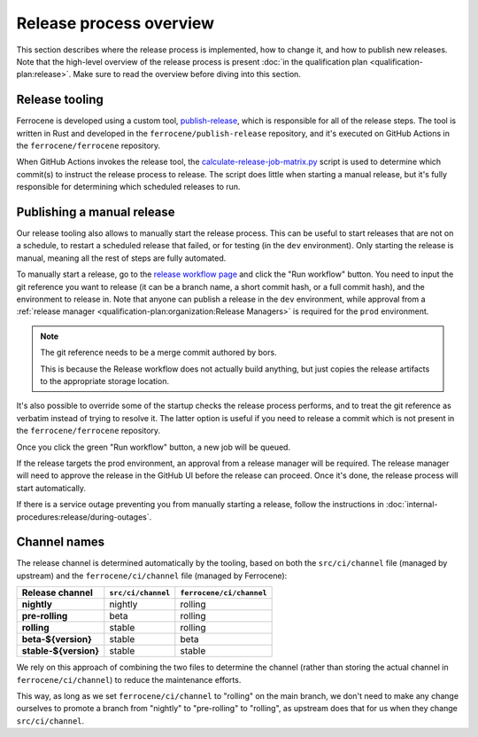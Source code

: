 .. SPDX-License-Identifier: MIT OR Apache-2.0
   SPDX-FileCopyrightText: The Ferrocene Developers

Release process overview
========================

This section describes where the release process is implemented, how to change
it, and how to publish new releases. Note that the high-level overview of the
release process is present :doc:`in the qualification plan
<qualification-plan:release>`. Make sure to read the overview before diving
into this section.

Release tooling
---------------

Ferrocene is developed using a custom tool, `publish-release`_, which is
responsible for all of the release steps. The tool is written in Rust and
developed in the ``ferrocene/publish-release`` repository, and it's executed on
GitHub Actions in the ``ferrocene/ferrocene`` repository.

When GitHub Actions invokes the release tool, the
`calculate-release-job-matrix.py`_ script is used to determine which commit(s)
to instruct the release process to release. The script does little when
starting a manual release, but it's fully responsible for determining which
scheduled releases to run.

.. _manual-release:

Publishing a manual release
---------------------------

Our release tooling also allows to manually start the release process. This can
be useful to start releases that are not on a schedule, to restart a scheduled
release that failed, or for testing (in the ``dev`` environment). Only starting
the release is manual, meaning all the rest of steps are fully automated.

To manually start a release, go to the `release workflow page`_ and click the
"Run workflow" button. You need to input the git reference you want to release
(it can be a branch name, a short commit hash, or a full commit hash), and the
environment to release in. Note that anyone can publish a release in the
``dev`` environment, while approval from a :ref:`release manager
<qualification-plan:organization:Release Managers>` is required for the
``prod`` environment.

.. note::

   The git reference needs to be a merge commit authored by bors.

   This is because the Release workflow does not actually build anything, but
   just copies the release artifacts to the appropriate storage location.

It's also possible to override some of the startup checks the release process
performs, and to treat the git reference as verbatim instead of trying to
resolve it. The latter option is useful if you need to release a commit which
is not present in the ``ferrocene/ferrocene`` repository.

Once you click the green "Run workflow" button, a new job will be queued.

If the release targets the prod environment, an approval from a release manager
will be required. The release manager will need to approve the release in the
GitHub UI before the release can proceed. Once it's done, the release process
will start automatically.

If there is a service outage preventing you from manually starting a release,
follow the instructions in :doc:`internal-procedures:release/during-outages`.

Channel names
-------------

The release channel is determined automatically by the tooling, based on both
the ``src/ci/channel`` file (managed by upstream) and the
``ferrocene/ci/channel`` file (managed by Ferrocene):

.. list-table::
   :header-rows: 1

   * - Release channel
     - ``src/ci/channel``
     - ``ferrocene/ci/channel``
   * - **nightly**
     - nightly
     - rolling
   * - **pre-rolling**
     - beta
     - rolling
   * - **rolling**
     - stable
     - rolling
   * - **beta-${version}**
     - stable
     - beta
   * - **stable-${version}**
     - stable
     - stable

We rely on this approach of combining the two files to determine the channel
(rather than storing the actual channel in ``ferrocene/ci/channel``) to reduce
the maintenance efforts.

This way, as long as we set ``ferrocene/ci/channel`` to "rolling" on the main
branch, we don't need to make any change ourselves to promote a branch from
"nightly" to "pre-rolling" to "rolling", as upstream does that for us when they
change ``src/ci/channel``.

.. _publish-release: https://github.com/ferrocene/publish-release
.. _calculate-release-job-matrix.py: https://github.com/ferrocene/ferrocene/blob/main/ferrocene/ci/scripts/calculate-release-job-matrix.py
.. _release workflow page: https://github.com/ferrocene/ferrocene/actions/workflows/release.yml
